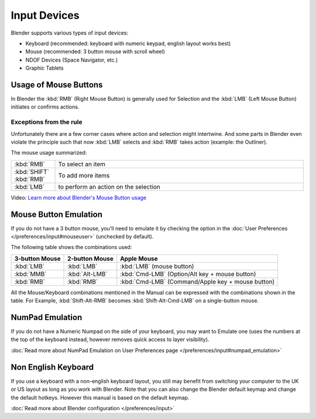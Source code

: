 
*************
Input Devices
*************

Blender supports various types of input devices:

- Keyboard (recommended: keyboard with numeric keypad, english layout works best)
- Mouse (recommended: 3 button mouse with scroll wheel)
- NDOF Devices (Space Navigator, etc.)
- Graphic Tablets

Usage of Mouse Buttons
======================

In Blender the :kbd:`RMB` (Right Mouse Button) is generally used for Selection
and the :kbd:`LMB` (Left Mouse Button) initiates or confirms actions. 

Exceptions from the rule
------------------------

Unfortunately there are a few corner cases where action and selection 
might intertwine. And some parts in Blender even violate the principle 
such that now :kbd:`LMB` selects and :kbd:`RMB` takes action (example: the Outliner).

The mouse usage summarized:

.. list-table::
   :widths: 15 85

   * - :kbd:`RMB`
     - To select an item
   * - :kbd:`SHIFT` :kbd:`RMB`
     - To add more items
   * - :kbd:`LMB`
     - to perform an action on the selection 

Video: `Learn more about Blender's Mouse Button usage <http://vimeo.com/76335056>`_


Mouse Button Emulation
======================

If you do not have a 3 button mouse, you'll need to emulate it by checking the option
in the :doc:`User Preferences </preferences/input#mouseuser>` (unchecked by default).

The following table shows the combinations used:


.. list-table::
   :header-rows: 1

   * - 3-button Mouse
     - 2-button Mouse
     - Apple Mouse
   * - :kbd:`LMB`
     - :kbd:`LMB`
     - :kbd:`LMB` (mouse button)
   * - :kbd:`MMB`
     - :kbd:`Alt-LMB`
     - :kbd:`Cmd-LMB` (Option/Alt key + mouse button)
   * - :kbd:`RMB`
     - :kbd:`RMB`
     - :kbd:`Cmd-LMB` (Command/Apple key + mouse button)


All the Mouse/Keyboard combinations mentioned in the Manual can be expressed with the
combinations shown in the table. For Example,
:kbd:`Shift-Alt-RMB` becomes :kbd:`Shift-Alt-Cmd-LMB` on a single-button mouse.


NumPad Emulation
================

If you do not have a Numeric Numpad on the side of your keyboard, you may want to Emulate one
(uses the numbers at the top of the keyboard instead,
however removes quick access to layer visibility).

:doc:`Read more about NumPad Emulation on User Preferences page </preferences/input#numpad_emulation>`


Non English Keyboard
====================

If you use a keyboard with a non-english keyboard layout, you still may benefit from switching
your computer to the UK or US layout as long as you work with Blender.
Note that you can also change the Blender default keymap and change the default hotkeys.
However this manual is based on the default keymap.

:doc:`Read more about Blender configuration </preferences/input>`

